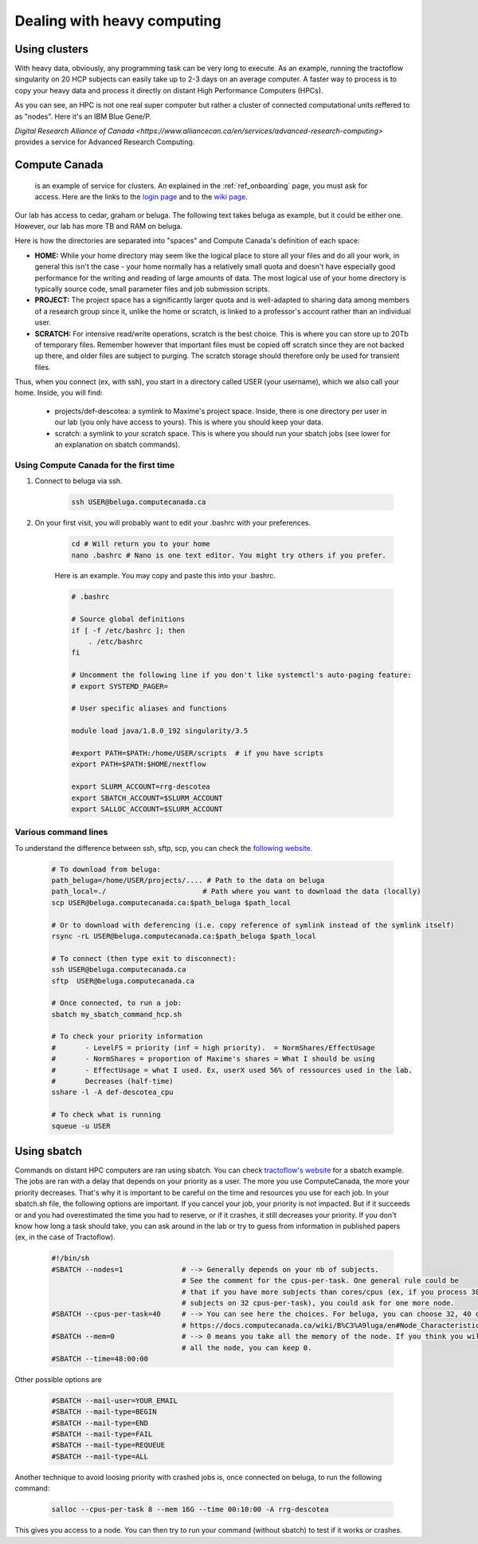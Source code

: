 .. _ref_heavy_computing:

Dealing with heavy computing
============================

Using clusters
--------------


.. image:: ../images/IBM_Blue_Gene_P_supercomputer.png
   :scale: 30 %
   :align: right

With heavy data, obviously, any programming task can be very long to execute. As an example, running the tractoflow singularity on 20 HCP subjects can easily take up to 2-3 days on an average computer. A faster way to process is to copy your heavy data and process it directly on distant High Performance Computers (HPCs).


As you can see, an HPC is not one real super computer but rather a cluster of connected computational units reffered to as "nodes". Here it's an IBM Blue Gene/P.


`Digital Research Alliance of Canada <https://www.alliancecan.ca/en/services/advanced-research-computing>` provides a service for Advanced Research Computing.

Compute Canada
--------------

 is an example of service for clusters. An explained in the :ref:`ref_onboarding` page, you must ask for access. Here are the links to the `login page <https://ccdb.computecanada.ca>`_ and to the `wiki page <https://docs.computecanada.ca/wiki/Compute_Canada_Documentation>`_.

Our lab has access to cedar, graham or beluga. The following text takes beluga as example, but it could be either one. However, our lab has more TB and RAM on beluga.

Here is how the directories are separated into "spaces" and Compute Canada's definition of each space:



- **HOME:** While your home directory may seem like the logical place to store all your files and do all your work, in general this isn't the case - your home normally has a relatively small quota and doesn't have especially good performance for the writing and reading of large amounts of data. The most logical use of your home directory is typically source code, small parameter files and job submission scripts.
- **PROJECT:** The project space has a significantly larger quota and is well-adapted to sharing data among members of a research group since it, unlike the home or scratch, is linked to a professor's account rather than an individual user.
- **SCRATCH:** For intensive read/write operations, scratch is the best choice. This is where you can store up to 20Tb of temporary files. Remember however that important files must be copied off scratch since they are not backed up there, and older files are subject to purging. The scratch storage should therefore only be used for transient files.

Thus, when you connect (ex, with ssh), you start in a directory called USER (your username), which we also call your home. Inside, you will find:

    - projects/def-descotea: a symlink to Maxime's project space. Inside, there is one directory per user in our lab (you only have access to yours). This is where you should keep your data.
    - scratch: a symlink to your scratch space. This is where you should run your sbatch jobs (see lower for an explanation on sbatch commands).


Using Compute Canada for the first time
"""""""""""""""""""""""""""""""""""""""

1. Connect to beluga via ssh.

    .. code-block:: bash

        ssh USER@beluga.computecanada.ca

2. On your first visit, you will probably want to edit your .bashrc with your preferences.

    .. code-block:: bash

        cd # Will return you to your home
        nano .bashrc # Nano is one text editor. You might try others if you prefer.

    Here is an example. You may copy and paste this into your .bashrc.

    .. code-block:: bash

        # .bashrc

        # Source global definitions
        if [ -f /etc/bashrc ]; then
            . /etc/bashrc
        fi

        # Uncomment the following line if you don't like systemctl's auto-paging feature:
        # export SYSTEMD_PAGER=

        # User specific aliases and functions

        module load java/1.8.0_192 singularity/3.5

        #export PATH=$PATH:/home/USER/scripts  # if you have scripts
        export PATH=$PATH:$HOME/nextflow

        export SLURM_ACCOUNT=rrg-descotea
        export SBATCH_ACCOUNT=$SLURM_ACCOUNT
        export SALLOC_ACCOUNT=$SLURM_ACCOUNT

Various command lines
"""""""""""""""""""""

To understand the difference between ssh, sftp, scp, you can check the `following website <https://enterprisedt.com/products/completeftp/doc/guide/html/sftpsettings.html>`_.

    .. code-block:: bash

        # To download from beluga:
        path_beluga=/home/USER/projects/.... # Path to the data on beluga
        path_local=./                       # Path where you want to download the data (locally)
        scp USER@beluga.computecanada.ca:$path_beluga $path_local

        # Or to download with deferencing (i.e. copy reference of symlink instead of the symlink itself)
        rsync -rL USER@beluga.computecanada.ca:$path_beluga $path_local

        # To connect (then type exit to disconnect):
        ssh USER@beluga.computecanada.ca
        sftp  USER@beluga.computecanada.ca

        # Once connected, to run a job:
        sbatch my_sbatch_command_hcp.sh

        # To check your priority information
        #       - LevelFS = priority (inf = high priority).  = NormShares/EffectUsage
        #       - NormShares = proportion of Maxime's shares = What I should be using
        #       - EffectUsage = what I used. Ex, userX used 56% of ressources used in the lab.
        #       Decreases (half-time)
        sshare -l -A def-descotea_cpu

        # To check what is running
        squeue -u USER

Using sbatch
------------

Commands on distant HPC computers are ran using sbatch. You can check `tractoflow's website <https://tractoflow-documentation.readthedocs.io/en/latest/pipeline/launch.html#high-performance-computer-hpc>`_ for a sbatch example. The jobs are ran with a delay that depends on your priority as a user. The more you use ComputeCanada, the more your priority decreases. That's why it is important to be careful on the time and resources you use for each job. In your sbatch.sh file, the following options are important. If you cancel your job, your priority is not impacted. But if it succeeds or and you had overestimated the time you had to reserve, or if it crashes, it still decreases your priority. If you don't know how long a task should take, you can ask around in the lab or try to guess from information in published papers (ex, in the case of Tractoflow).

    .. code-block:: bash
    
        #!/bin/sh 
        #SBATCH --nodes=1              # --> Generally depends on your nb of subjects.
                                       # See the comment for the cpus-per-task. One general rule could be
                                       # that if you have more subjects than cores/cpus (ex, if you process 38
                                       # subjects on 32 cpus-per-task), you could ask for one more node.
        #SBATCH --cpus-per-task=40     # --> You can see here the choices. For beluga, you can choose 32, 40 or 64.
                                       # https://docs.computecanada.ca/wiki/B%C3%A9luga/en#Node_Characteristics
        #SBATCH --mem=0                # --> 0 means you take all the memory of the node. If you think you will need
                                       # all the node, you can keep 0.
        #SBATCH --time=48:00:00

Other possible options are

    .. code-block:: bash
    
        #SBATCH --mail-user=YOUR_EMAIL
        #SBATCH --mail-type=BEGIN
        #SBATCH --mail-type=END
        #SBATCH --mail-type=FAIL
        #SBATCH --mail-type=REQUEUE
        #SBATCH --mail-type=ALL

Another technique to avoid loosing priority with crashed jobs is, once connected on beluga, to run the following command:

    .. code-block:: bash

        salloc --cpus-per-task 8 --mem 16G --time 00:10:00 -A rrg-descotea

This gives you access to a node. You can then try to run your command (without sbatch) to test if it works or crashes.
